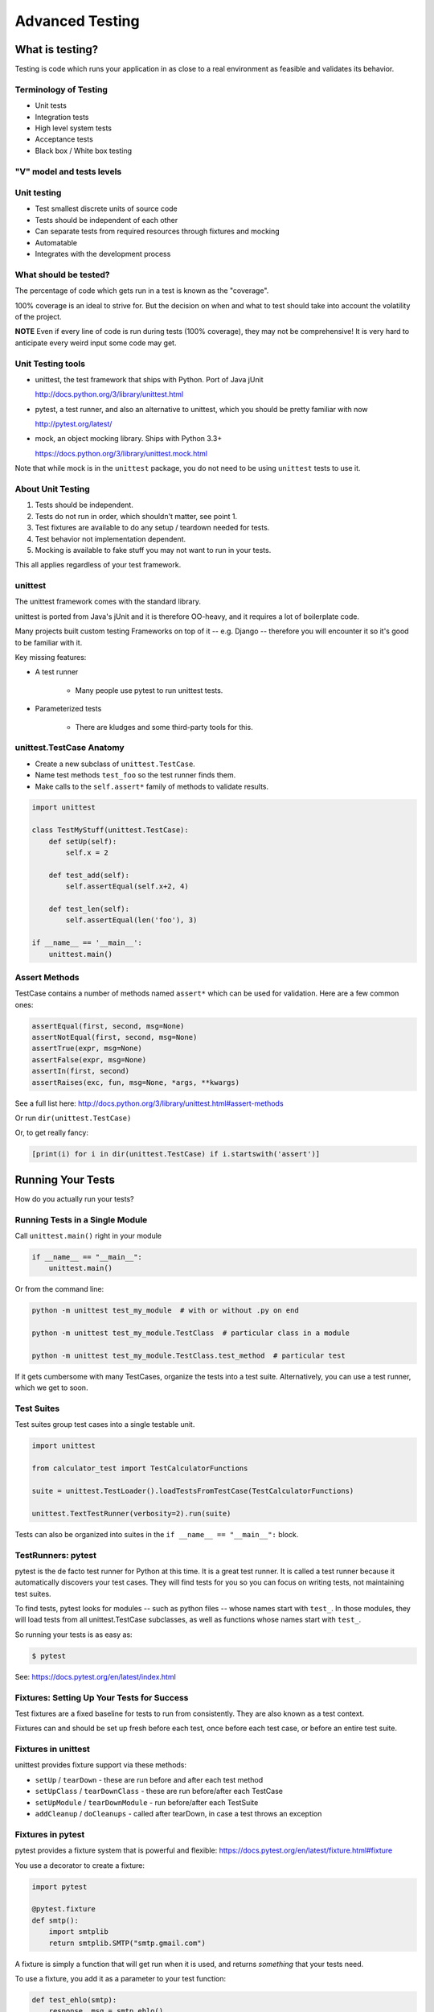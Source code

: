 .. _advanced_testing:

################
Advanced Testing
################

What is testing?
================

Testing is code which runs your application in as close to a real environment as feasible and validates its behavior.

Terminology of Testing
----------------------

- Unit tests
- Integration tests
- High level system tests
- Acceptance tests
- Black box / White box testing

"V" model and tests levels
--------------------------
.. image:: /_static/test_v_model.png

Unit testing
------------

-  Test smallest discrete units of source code
-  Tests should be independent of each other
-  Can separate tests from required resources through fixtures and mocking
-  Automatable
-  Integrates with the development process

What should be tested?
----------------------

The percentage of code which gets run in a test is known as the "coverage".

100% coverage is an ideal to strive for. But the decision on when and what to test should take into account the volatility of the project.

**NOTE** Even if every line of code is run during tests (100% coverage), they may not be comprehensive! It is very hard to anticipate every weird input some code may get.

Unit Testing tools
------------------

-  unittest, the test framework that ships with Python. Port of Java jUnit

   http://docs.python.org/3/library/unittest.html

-  pytest, a test runner, and also an alternative to unittest, which you should be pretty familiar with now

   http://pytest.org/latest/

-  mock, an object mocking library. Ships with Python 3.3+

   https://docs.python.org/3/library/unittest.mock.html

Note that while mock is in the ``unittest`` package, you do not need to be using ``unittest`` tests to use it.

About Unit Testing
------------------

1. Tests should be independent.
2. Tests do not run in order, which shouldn't matter, see point 1.
3. Test fixtures are available to do any setup / teardown needed for tests.
4. Test behavior not implementation dependent.
5. Mocking is available to fake stuff you may not want to run in your tests.

This all applies regardless of your test framework.

unittest
--------

The unittest framework comes with the standard library.

unittest is ported from Java's jUnit and it is therefore OO-heavy, and it requires a lot of boilerplate code.

Many projects built custom testing Frameworks on top of it -- e.g. Django -- therefore you will encounter it so it's good to be familiar with it.

Key missing features:

* A test runner

    - Many people use pytest to run unittest tests.

* Parameterized tests

    - There are kludges and some third-party tools for this.

unittest.TestCase Anatomy
-------------------------

* Create a new subclass of ``unittest.TestCase``.
* Name test methods ``test_foo`` so the test runner finds them.
* Make calls to the ``self.assert*`` family of methods to validate results.

.. code-block:: python

    import unittest

    class TestMyStuff(unittest.TestCase):
        def setUp(self):
            self.x = 2

        def test_add(self):
            self.assertEqual(self.x+2, 4)

        def test_len(self):
            self.assertEqual(len('foo'), 3)

    if __name__ == '__main__':
        unittest.main()

Assert Methods
--------------

TestCase contains a number of methods named ``assert*`` which can be used for validation. Here are a few common ones:

.. code-block:: python

    assertEqual(first, second, msg=None)
    assertNotEqual(first, second, msg=None)
    assertTrue(expr, msg=None)
    assertFalse(expr, msg=None)
    assertIn(first, second)
    assertRaises(exc, fun, msg=None, *args, **kwargs)

See a full list here: http://docs.python.org/3/library/unittest.html#assert-methods

Or run ``dir(unittest.TestCase)``

Or, to get really fancy:

.. code-block:: python

    [print(i) for i in dir(unittest.TestCase) if i.startswith('assert')]

Running Your Tests
==================

How do you actually run your tests?

Running Tests in a Single Module
--------------------------------

Call ``unittest.main()`` right in your module

.. code-block:: python

        if __name__ == "__main__":
            unittest.main()

Or from the command line:

.. code-block:: bash

  python -m unittest test_my_module  # with or without .py on end

  python -m unittest test_my_module.TestClass  # particular class in a module

  python -m unittest test_my_module.TestClass.test_method  # particular test

If it gets cumbersome with many TestCases, organize the tests into a test suite. Alternatively, you can use a test runner, which we get to soon.

Test Suites
-----------

Test suites group test cases into a single testable unit.

.. code-block:: python

    import unittest

    from calculator_test import TestCalculatorFunctions

    suite = unittest.TestLoader().loadTestsFromTestCase(TestCalculatorFunctions)

    unittest.TextTestRunner(verbosity=2).run(suite)

Tests can also be organized into suites in the ``if __name__ == "__main__":`` block.

TestRunners: pytest
-------------------

pytest is the de facto test runner for Python at this time. It is a great test runner. It is called a test runner because it automatically discovers your test cases. They will find tests for you so you can focus on writing tests, not maintaining test suites.

To find tests, pytest looks for modules -- such as python files -- whose names start with ``test_``. In those modules, they will load tests from all unittest.TestCase subclasses, as well as functions whose names start with ``test_``.

So running your tests is as easy as:

.. code-block:: bash

    $ pytest

See: https://docs.pytest.org/en/latest/index.html

Fixtures: Setting Up Your Tests for Success
-------------------------------------------

Test fixtures are a fixed baseline for tests to run from consistently. They are also known as a test context.

Fixtures can and should be set up fresh before each test, once before each test case, or before an entire test suite.

Fixtures in unittest
--------------------

unittest provides fixture support via these methods:

- ``setUp`` / ``tearDown`` - these are run before and after each test method
- ``setUpClass`` / ``tearDownClass`` - these are run before/after each TestCase
- ``setUpModule`` / ``tearDownModule`` - run before/after each TestSuite
- ``addCleanup`` / ``doCleanups`` - called after tearDown, in case a test throws an exception

Fixtures in pytest
------------------

pytest provides a fixture system that is powerful and flexible: https://docs.pytest.org/en/latest/fixture.html#fixture

You use a decorator to create a fixture:

.. code-block:: python

    import pytest

    @pytest.fixture
    def smtp():
        import smtplib
        return smtplib.SMTP("smtp.gmail.com")

A fixture is simply a function that will get run when it is used, and returns *something* that your tests need.

To use a fixture, you add it as a parameter to your test function:

.. code-block:: python

    def test_ehlo(smtp):
        response, msg = smtp.ehlo()
        assert response == 250
        assert 0 # for demo purposes

The parameter gets set to the value returned by the fixture function. The fixture function is automatically run before each test.

Let's see this in action: :download:`pytest_fixtures.py <../examples/testing/pytest_fixtures.py>`

.. code-block:: bash

    $ pytest -s -v pytest_fixtures.py

The ``-s`` tells pytest not to capture stdout so that we can see print statements.

The ``-v`` enables verbose mode so that we can see a bit more what is going on.

"Teardown"
-----------

If your fixture needs to clean itself up after its done, this is known as "teardown".

To accomplish this in pytest, you use "yield", rather than "return". The teardown code will run after the yield:

.. code-block:: python

  @pytest.fixture
  def smtp(request):
      smtp = smtplib.SMTP("smtp.gmail.com")
      yield smtp  # provide the fixture value
      print("teardown smtp")
      smtp.close()

Remember that putting a yield in a function makes it a generator function. This provides a way to pause execution of the function, return a value, and then pick up where it left off. So in this case, you use whatever code you want to generate your object, and then after the yield, all those variables will be there, so you can do whatever clean up you need to do.

Testing Floating Point Values
=============================

Why can't we just test if ``.5 == 1/2``?

.. code-block:: ipython

    In [1]: 3 * .15 == .45
    Out[1]: False

    In [2]: 3 * .15
    Out[2]: 0.44999999999999996

    In [3]: 3 * .15 * 10 / 10  == .45
    Out[3]: True

There are an infinite number of real numbers, so they are stored as an approximation in computing hardware: https://docs.python.org/3/tutorial/floatingpoint.html

Levels of Precision of Floating Point
-------------------------------------

Python floating point numbers are stored in `IEEE 754 <http://en.wikipedia.org/wiki/IEEE_floating_point>`__ 64-bit double precision format. That means 1 bit for the sign, 11 bits for the exponent, and the remaining 52 for the fraction.

So we can count on up to about 16 digits of precision in decimal:

.. code-block:: ipython

    In [39]: len(str(2**52))
    Out[39]: 16

    In [40]: .1+.2
    Out[40]: 0.30000000000000004

    In [41]: len('3000000000000000')
    Out[41]: 16

    # with repeated operations, the errors eventually build up:
    # here's multiplying by "1" 10 million times:
    In [64]: x=1
    In [69]: for i in range(10000000): x *= (.1 + .2)/.3
    Out [69]: 1.000000002220446


assertAlmostEqual
-----------------

assertAlmostEqual is a custom assert in ``unittest`` that verifies that two floating point values are close enough to each other.

You can add a ``places`` keyword argument to specify the number of decimal places to check for closeness.

.. code-block:: python

    import unittest

    class TestAlmostEqual(unittest.TestCase):
        def setUp(self):
            pass

        def test_floating_point(self):
            self.assertEqual(3*.15, .45)

        def test_almost_equal(self):
            self.assertAlmostEqual(3*.15, .45, places=7)

What is Close Enough?
---------------------

**Warning:** ``assertAlmostEqual`` lets you specify *decimal places*, i.e. the number of digits after the decimal point.

This works great for numbers that are about magnitude 1.0, as shown above.

But what if you have numbers that are very large or very small?

- ``1.0e22``
- ``1.0000000000001e22``

Are they almost equal?

Remember that Python floating point numbers store the exponent and up to 16 decimal digits. So those two are almost as close as you can get. But:

.. code-block:: ipython

    In [30]: x = 1e22

    In [31]: y = 1.0000000000001e22

    In [32]: '%g'%(y - x)
    Out[32]: '1.00034e+09'

They are different by about a billion!

In general, we don't want to compare floating point numbers to within a certain number of decimal places.

Anyone remember "significant figures" from science classes?

``isclose()``
-------------

Python 3.5 introduced the ``isclose()`` function in the ``math`` module:

.. code-block:: ipython

    In [39]: import math

    In [40]: x
    Out[40]: 1e+22

    In [41]: y
    Out[41]: 1.0000000000001e+22

    In [42]: math.isclose(x, y)
    Out[42]: True

This works for any magnitude number:

::

    is_close(a, b, *, rel_tol=1e-09, abs_tol=0.0) -> bool

    Determine whether two floating point numbers are close in value.

       rel_tol
           maximum difference for being considered "close", relative to the
           magnitude of the input values
        abs_tol
           maximum difference for being considered "close", regardless of the
           magnitude of the input values

    Return True if a is close in value to b, and False otherwise.

``rel_tol`` essentially specifies how many significant figures you want. ``1e-09`` is 9 significant figures: about half of what floats can store.

``abs_tol`` is required for comparisons to zero. Nothing is "relatively close" to zero.

Using ``isclose()`` With ``unittest``
-------------------------------------

Ideally, ``TestCase`` would have an ``assertIsClose`` method. But you can use:

.. code-block:: python

    import unittest
    from math import isclose

    class TestAlmostEqual(unittest.TestCase):

        def test_floating_point(self):
            self.assertEqual(3*.15, .45)

        def test_almost_equal(self):
            self.assertTrue( isclose( 3*.15, .45, rel_tol=7) )

This is one of the key flaws with the unittest module: while it can test anything with ``assertTrue`` and the like -- if there is no nifty ``assert*`` method for your use-case, you lose the advantages of the ``assert*`` methods.

What are those advantages? -- mostly a prettier printing of information in the error::

  FAIL: test_floating_point (__main__.TestAlmostEqual)
  ----------------------------------------------------------------------
  Traceback (most recent call last):
    File "/Users/Chris/PythonStuff/UWPCE/Py300-Spring2017/Examples/testing/test_floats.py", line 17, in test_floating_point
      self.assertEqual(3 * .15, .45)
  AssertionError: 0.44999999999999996 != 0.45

But when you use assertTrue::

  FAIL: test_isclose_tiny (__main__.TestAlmostEqual)
  ----------------------------------------------------------------------
  Traceback (most recent call last):
    File "/Users/Chris/PythonStuff/UWPCE/Py300-Spring2017/Examples/testing/test_floats.py", line 32, in test_isclose_tiny
      self.assertTrue(math.isclose(4 * .15e-30, .45e-30))
  AssertionError: False is not true

Not that helpful, is it? I think we all already know that False is not true.

``pytest`` give you nice informative messages when tests fail without using special asserts.

Parameterized Tests
===================

Often you want to run exactly the same tests, but with different outputs and inputs.

You can do this a really naive way, by putting multiple asserts into one test:

.. code-block:: python

  def test_multiply():
      assert multiply(2, 2) == 4
      assert multiply(2, -1) == -4
      assert multiply(-2, -3) == 6
      assert multiply(3, 0) == 0
      assert multiply(0, 3) == 0

If they all pass, fine, but if not, it will fail on the first one, and you'll have no idea if the others pass.

Plus, it gets a bit tedious to write, particularly if the code is more complex than a single function call.

You can write a separate test for each case:

.. code-block:: python

  def test_multiply_both_positive():
      assert multiply(2, 2) == 4

  def test_multiply_one_negative):
      assert multiply(2, -1) == -4

  def test_multiply_both_negative():
      assert multiply(-2, -3) == 6

  def test_multiply_second_zero():
      assert multiply(3, 0) == 0

  def test_multiply_first_zero():
      assert multiply(0, 3) == 0

But talk about tedious!

Unfortunately, ``unittest`` does not have a built-in way to solve this problem.

``pytest.mark.parametrize``
---------------------------

With pytest, it provides a nifty built-in way to do it: https://docs.pytest.org/en/latest/parametrize.html#parametrize-basics

.. code-block:: python

  param_names = "arg1, arg2, result"
  params = [(2, 2, 4),
            (2, -1, -2),
            (-2, -2, 4),
            ]
  @pytest.mark.parametrize(param_names, params)
  def test_multiply(arg1, arg2, result):
      assert multiply(arg1, arg2) == result

See: :download:`test_calculator_pytest.py <../examples/testing/calculator/test_calculator_pytest.py>`

Code Coverage
-------------

"Coverage" is the fraction of your code that is run by your tests. That is, how much code is "covered" by the tests.

It's usually reported as a percentage of lines of code that were run.

If a line of code is *not* run in your tests then you can be pretty sure it hasn't been tested. If it is not tested, how do you know it works?

So 100% coverage is a good goal, though harder to achieve than you might think!

Keep in mind that 100% coverage does **NOT** mean that your code is *fully* tested. You have no idea how many corner cases may not have been checked.

But it's a good start. Most projects, however, shoot for 80% or 90% coverage.

The coverage Tool
-----------------

``coverage.py`` is a tool for checking code testing coverage in Python: https://coverage.readthedocs.io

It can be installed with ``pip``:

.. code-block:: bash

  $ python -m pip install coverage

To run coverage on your test suite:

.. code-block:: bash

  $ coverage run my_program.py arg1 arg2

This generates a ``.coverage`` file. To analyze it on the console:

.. code-block:: bash

  $ coverage report

Or you can generate an HTML report in the current directory:

.. code-block:: bash

  $ coverage html

To find out coverage across the standard library, add ``-L``:

::

      -L, --pylib   Measure coverage even inside the Python installed
                    library, which isn't done by default.

Branch Coverage
---------------

Consider the following code:

.. code-block:: python

    x = False  # 1
    if x:      # 2
        print("in branch")  # 3
    print("out of branch")  # 4

We want to make sure the branch is being bypassed correctly in the False case.

Track which branch destinations were not visited with the ``--branch`` option to run:

.. code-block:: bash

    coverage run --branch myprog.py

See: https://coverage.readthedocs.io/en/latest/branch.html

Using coverage With pytest
--------------------------

There is a plug-in for pytest that will run coverage for you when you run your tests:

.. code-block:: bash

    $ pip install pytest-cov

    # now it can be used
    $ pytest --cov test_module.py

See: https://pypi.python.org/pypi/pytest-cov

There are a number of ways to invoke it and get different reports.

To get a nifty html report:

.. code-block:: bash

    $ pytest --cov --cov-report html test_module.py

Doctests
========

Doctests are tests placed in docstrings to demonstrate usage of a component to a human in a machine testable way.

.. code-block:: python

    def square(x):
        """
        Squares x.

        >>> square(2)
        4
        >>> square(-2)
        4
        """
        return x * x

.. code-block:: bash

    python -m doctest -v example.py

http://docs.python.org/3/library/doctest.html

http://www.python.org/dev/peps/pep-0257/

These days, most Python projects use Sphinx to do their documentation: http://sphinx-doc.org/

Sphinx is well worth checking out, and you can have Sphinx run your doctests for you. This book, for example, is generated with Sphinx.

My Take
-------

doctests are really cool -- but they are more a way to test your documentation than a way to test your code. Testing documentation is great, though. You can have examples in your docs, and know that they are still correct.

Test Driven Development (TDD)
=============================

In TDD, the tests are written to meet the requirements before the code exists.

Once the collection of tests passes, the requirement is considered met.

We don't always want to run the entire test suite. In order to run a single test with pytest:

.. code-block:: bash

    $ pytest -k "test_divide"

The ``-k`` means:

  Only run tests which match the given substring expression. An expression is a python evaluatable expression where all names are substring-matched against test names and their parent classes.

So you can pretty easily select a subset of your tests if they have consistent naming scheme.

Exercises
=========

- Add unit tests for each method in ``calculator_functions.py``.
- Add fixtures via ``setUp``/``tearDown`` methods and ``setUpClass``/``tearDownClass`` class methods. Are they behaving how you expect?

Or:

- Use pytest fixtures instead
- Add additional unit tests for floating point calculations
- Fix any failures in the code
- Add doctests to ``calculator_functions.py``

Here are the files you'll need:

:download:`calculator.py <../examples/testing/calculator/calculator.py>`

:download:`calculator_functions.py <../examples/testing/calculator/calculator_functions.py>`

:download:`calculator_test.sh <../examples/testing/calculator/calculator_test.sh>`

:download:`test_calculator_pytest.py <../examples/testing/calculator/test_calculator_pytest.py>`

:download:`calculator_test_suite.py <../examples/testing/calculator/calculator_test_suite.py>`

:download:`test_calculator.py <../examples/testing/calculator/test_calculator.py>`

Mocking
=======

Consider the application here: :download:`wikidef.zip <../examples/wikidef.zip>`

Give the command line utility a subject, and it will return a definition.

.. code-block:: bash

    ./define.py Robot

How can we test our application code without abusing (and waiting for) Wikipedia?

Using Mock objects
------------------

Use Mock objects to test an application with service dependencies.

Mock objects replace real objects in your code at runtime during test.

This allows you to test code which calls these objects without having their actual code run.

This is useful for testing objects which depend on unimplemented code, resources which are expensive, or resources which are unavailable during test execution.

See: https://docs.python.org/3/library/unittest.mock-examples.html

Mocks
-----

The MagicMock class will keep track of calls to it so we can verify that the class is being called correctly, without having to execute the code underneath.

.. code-block:: python

    from unittest import mock

    mock_object = mock.MagicMock()
    mock_object.foo.return_value = "foo return"
    print(mock_object.foo.call_count)
    print(mock_object.foo())
    print(mock_object.foo.call_count)
    # raise an exception by assigning to the side_effect attribute
    mock_object.foo.side_effect = Exception
    mock_object.foo()


Easy Mocking With ``mock.patch``
--------------------------------

``patch`` acts as a function decorator, class decorator, or a context manager so you have a lot of options for how you patch things.

Inside the body of the function or ``with`` statement, the target is patched with a new object. When the function and/or ``with`` statement exits then patch is undone.

Using ``patch``
---------------

.. code-block:: python

    # patch with a decorator
    @patch.object(Wikipedia, 'article')
    def test_article_success_decorator_mocked(self, mock_method):
        article = Definitions.article("Robot")
        mock_method.assert_called_once_with("Robot")

    # patch with a context manager
    def test_article_success_context_manager_mocked(self):
        with patch.object(Wikipedia, 'article') as mock_method:
            article = Definitions.article("Robot")
            mock_method.assert_called_once_with("Robot")

There are a number of ways to use ``mock.patch``. this is a nice discussion of that: `The Many Flavors of mock.patch <http://treyhunner.com/2014/10/the-many-flavors-of-mock-dot-patch/>`_

Mocking with pytest
-------------------

pytest uses the same mock library, but has a little different syntax.

Here is an example of mocking ``input()`` with pytest: :download:`test_mock_input.py <../examples/testing/test_mock_input.py>`

``pytest-mock`` is a utility that makes it easier to mock with pytest.

.. code-block:: bash

   $ pip install pytest-mock

Here is a nice blog post about using it: https://medium.com/@bfortuner/python-unit-testing-with-pytest-and-mock-197499c4623c

Exercise
........

When ``define.py`` is given the name of a non-existent article, an exception is thrown. This exception causes another exception to occur, and the whole thing is not very readable. Why does this happen?

Use what you know about exceptions to throw a better exception, and then add a new test that confirms this behavior. Use mock for your test, so you are not hammering Wikipedia.

Mocking a Python built-in
-------------------------

Say you would like to mock ``input`` in this function in a file called ``mock_input.py``:

.. code-block:: python

    def get_input():
        color = input("What is your favorite color? ")
        return color

In your test file, you would do this:

.. code-block:: python

    @mock.patch('builtins.input')
    def test_get_input(self, new_mocked_input):
        new_mocked_input.return_value = 'blue'
        self.assertEqual(mock_input.get_input(), 'blue')
